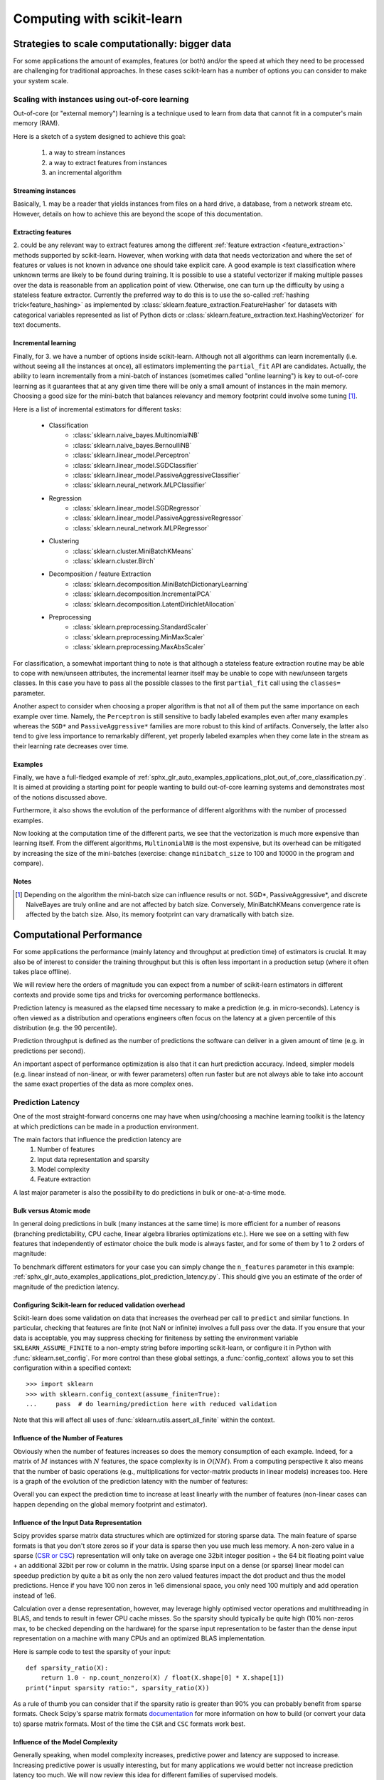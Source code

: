 ============================
Computing with scikit-learn
============================

.. _scaling_strategies:

Strategies to scale computationally: bigger data
=================================================

For some applications the amount of examples, features (or both) and/or the
speed at which they need to be processed are challenging for traditional
approaches. In these cases scikit-learn has a number of options you can
consider to make your system scale.

Scaling with instances using out-of-core learning
--------------------------------------------------

Out-of-core (or "external memory") learning is a technique used to learn from
data that cannot fit in a computer's main memory (RAM).

Here is a sketch of a system designed to achieve this goal:

  1. a way to stream instances
  2. a way to extract features from instances
  3. an incremental algorithm

Streaming instances
....................

Basically, 1. may be a reader that yields instances from files on a
hard drive, a database, from a network stream etc. However,
details on how to achieve this are beyond the scope of this documentation.

Extracting features
...................

\2. could be any relevant way to extract features among the
different :ref:`feature extraction <feature_extraction>` methods supported by
scikit-learn. However, when working with data that needs vectorization and
where the set of features or values is not known in advance one should take
explicit care. A good example is text classification where unknown terms are
likely to be found during training. It is possible to use a stateful
vectorizer if making multiple passes over the data is reasonable from an
application point of view. Otherwise, one can turn up the difficulty by using
a stateless feature extractor. Currently the preferred way to do this is to
use the so-called :ref:`hashing trick<feature_hashing>` as implemented by
:class:`sklearn.feature_extraction.FeatureHasher` for datasets with categorical
variables represented as list of Python dicts or
:class:`sklearn.feature_extraction.text.HashingVectorizer` for text documents.

Incremental learning
.....................

Finally, for 3. we have a number of options inside scikit-learn. Although not
all algorithms can learn incrementally (i.e. without seeing all the instances
at once), all estimators implementing the ``partial_fit`` API are candidates.
Actually, the ability to learn incrementally from a mini-batch of instances
(sometimes called "online learning") is key to out-of-core learning as it
guarantees that at any given time there will be only a small amount of
instances in the main memory. Choosing a good size for the mini-batch that
balances relevancy and memory footprint could involve some tuning [1]_.

Here is a list of incremental estimators for different tasks:

  - Classification
      + :class:`sklearn.naive_bayes.MultinomialNB`
      + :class:`sklearn.naive_bayes.BernoulliNB`
      + :class:`sklearn.linear_model.Perceptron`
      + :class:`sklearn.linear_model.SGDClassifier`
      + :class:`sklearn.linear_model.PassiveAggressiveClassifier`
      + :class:`sklearn.neural_network.MLPClassifier`
  - Regression
      + :class:`sklearn.linear_model.SGDRegressor`
      + :class:`sklearn.linear_model.PassiveAggressiveRegressor`
      + :class:`sklearn.neural_network.MLPRegressor`
  - Clustering
      + :class:`sklearn.cluster.MiniBatchKMeans`
      + :class:`sklearn.cluster.Birch`
  - Decomposition / feature Extraction
      + :class:`sklearn.decomposition.MiniBatchDictionaryLearning`
      + :class:`sklearn.decomposition.IncrementalPCA`
      + :class:`sklearn.decomposition.LatentDirichletAllocation`
  - Preprocessing
      + :class:`sklearn.preprocessing.StandardScaler`
      + :class:`sklearn.preprocessing.MinMaxScaler`
      + :class:`sklearn.preprocessing.MaxAbsScaler`

For classification, a somewhat important thing to note is that although a
stateless feature extraction routine may be able to cope with new/unseen
attributes, the incremental learner itself may be unable to cope with
new/unseen targets classes. In this case you have to pass all the possible
classes to the first ``partial_fit`` call using the ``classes=`` parameter.

Another aspect to consider when choosing a proper algorithm is that not all of
them put the same importance on each example over time. Namely, the
``Perceptron`` is still sensitive to badly labeled examples even after many
examples whereas the ``SGD*`` and ``PassiveAggressive*`` families are more
robust to this kind of artifacts. Conversely, the latter also tend to give less
importance to remarkably different, yet properly labeled examples when they
come late in the stream as their learning rate decreases over time.

Examples
..........

Finally, we have a full-fledged example of
:ref:`sphx_glr_auto_examples_applications_plot_out_of_core_classification.py`. It is aimed at
providing a starting point for people wanting to build out-of-core learning
systems and demonstrates most of the notions discussed above.

Furthermore, it also shows the evolution of the performance of different
algorithms with the number of processed examples.

.. |accuracy_over_time| image::  ../auto_examples/applications/images/sphx_glr_plot_out_of_core_classification_001.png
    :target: ../auto_examples/applications/plot_out_of_core_classification.html
    :scale: 80

.. centered:: |accuracy_over_time|

Now looking at the computation time of the different parts, we see that the
vectorization is much more expensive than learning itself. From the different
algorithms, ``MultinomialNB`` is the most expensive, but its overhead can be
mitigated by increasing the size of the mini-batches (exercise: change
``minibatch_size`` to 100 and 10000 in the program and compare).

.. |computation_time| image::  ../auto_examples/applications/images/sphx_glr_plot_out_of_core_classification_003.png
    :target: ../auto_examples/applications/plot_out_of_core_classification.html
    :scale: 80

.. centered:: |computation_time|


Notes
......

.. [1] Depending on the algorithm the mini-batch size can influence results or
       not. SGD*, PassiveAggressive*, and discrete NaiveBayes are truly online
       and are not affected by batch size. Conversely, MiniBatchKMeans
       convergence rate is affected by the batch size. Also, its memory
       footprint can vary dramatically with batch size.

.. _computational_performance:

Computational Performance
=========================

For some applications the performance (mainly latency and throughput at
prediction time) of estimators is crucial. It may also be of interest to
consider the training throughput but this is often less important in a
production setup (where it often takes place offline).

We will review here the orders of magnitude you can expect from a number of
scikit-learn estimators in different contexts and provide some tips and
tricks for overcoming performance bottlenecks.

Prediction latency is measured as the elapsed time necessary to make a
prediction (e.g. in micro-seconds). Latency is often viewed as a distribution
and operations engineers often focus on the latency at a given percentile of
this distribution (e.g. the 90 percentile).

Prediction throughput is defined as the number of predictions the software can
deliver in a given amount of time (e.g. in predictions per second).

An important aspect of performance optimization is also that it can hurt
prediction accuracy. Indeed, simpler models (e.g. linear instead of
non-linear, or with fewer parameters) often run faster but are not always able
to take into account the same exact properties of the data as more complex ones.

Prediction Latency
------------------

One of the most straight-forward concerns one may have when using/choosing a
machine learning toolkit is the latency at which predictions can be made in a
production environment.

The main factors that influence the prediction latency are
  1. Number of features
  2. Input data representation and sparsity
  3. Model complexity
  4. Feature extraction

A last major parameter is also the possibility to do predictions in bulk or
one-at-a-time mode.

Bulk versus Atomic mode
........................

In general doing predictions in bulk (many instances at the same time) is
more efficient for a number of reasons (branching predictability, CPU cache,
linear algebra libraries optimizations etc.). Here we see on a setting
with few features that independently of estimator choice the bulk mode is
always faster, and for some of them by 1 to 2 orders of magnitude:

.. |atomic_prediction_latency| image::  ../auto_examples/applications/images/sphx_glr_plot_prediction_latency_001.png
    :target: ../auto_examples/applications/plot_prediction_latency.html
    :scale: 80

.. centered:: |atomic_prediction_latency|

.. |bulk_prediction_latency| image::  ../auto_examples/applications/images/sphx_glr_plot_prediction_latency_002.png
    :target: ../auto_examples/applications/plot_prediction_latency.html
    :scale: 80

.. centered:: |bulk_prediction_latency|

To benchmark different estimators for your case you can simply change the
``n_features`` parameter in this example:
:ref:`sphx_glr_auto_examples_applications_plot_prediction_latency.py`. This should give
you an estimate of the order of magnitude of the prediction latency.

Configuring Scikit-learn for reduced validation overhead
.........................................................

Scikit-learn does some validation on data that increases the overhead per
call to ``predict`` and similar functions. In particular, checking that
features are finite (not NaN or infinite) involves a full pass over the
data. If you ensure that your data is acceptable, you may suppress
checking for finiteness by setting the environment variable
``SKLEARN_ASSUME_FINITE`` to a non-empty string before importing
scikit-learn, or configure it in Python with :func:`sklearn.set_config`.
For more control than these global settings, a :func:`config_context`
allows you to set this configuration within a specified context::

  >>> import sklearn
  >>> with sklearn.config_context(assume_finite=True):
  ...     pass  # do learning/prediction here with reduced validation

Note that this will affect all uses of
:func:`sklearn.utils.assert_all_finite` within the context.

Influence of the Number of Features
....................................

Obviously when the number of features increases so does the memory
consumption of each example. Indeed, for a matrix of :math:`M` instances
with :math:`N` features, the space complexity is in :math:`O(NM)`.
From a computing perspective it also means that the number of basic operations
(e.g., multiplications for vector-matrix products in linear models) increases
too. Here is a graph of the evolution of the prediction latency with the
number of features:

.. |influence_of_n_features_on_latency| image::  ../auto_examples/applications/images/sphx_glr_plot_prediction_latency_003.png
    :target: ../auto_examples/applications/plot_prediction_latency.html
    :scale: 80

.. centered:: |influence_of_n_features_on_latency|

Overall you can expect the prediction time to increase at least linearly with
the number of features (non-linear cases can happen depending on the global
memory footprint and estimator).

Influence of the Input Data Representation
...........................................

Scipy provides sparse matrix data structures which are optimized for storing
sparse data. The main feature of sparse formats is that you don't store zeros
so if your data is sparse then you use much less memory. A non-zero value in
a sparse (`CSR or CSC <https://docs.scipy.org/doc/scipy/reference/sparse.html>`_)
representation will only take on average one 32bit integer position + the 64
bit floating point value + an additional 32bit per row or column in the matrix.
Using sparse input on a dense (or sparse) linear model can speedup prediction
by quite a bit as only the non zero valued features impact the dot product
and thus the model predictions. Hence if you have 100 non zeros in 1e6
dimensional space, you only need 100 multiply and add operation instead of 1e6.

Calculation over a dense representation, however, may leverage highly optimised
vector operations and multithreading in BLAS, and tends to result in fewer CPU
cache misses. So the sparsity should typically be quite high (10% non-zeros
max, to be checked depending on the hardware) for the sparse input
representation to be faster than the dense input representation on a machine
with many CPUs and an optimized BLAS implementation.

Here is sample code to test the sparsity of your input::

    def sparsity_ratio(X):
        return 1.0 - np.count_nonzero(X) / float(X.shape[0] * X.shape[1])
    print("input sparsity ratio:", sparsity_ratio(X))

As a rule of thumb you can consider that if the sparsity ratio is greater
than 90% you can probably benefit from sparse formats. Check Scipy's sparse
matrix formats `documentation <https://docs.scipy.org/doc/scipy/reference/sparse.html>`_
for more information on how to build (or convert your data to) sparse matrix
formats. Most of the time the ``CSR`` and ``CSC`` formats work best.

Influence of the Model Complexity
..................................

Generally speaking, when model complexity increases, predictive power and
latency are supposed to increase. Increasing predictive power is usually
interesting, but for many applications we would better not increase
prediction latency too much. We will now review this idea for different
families of supervised models.

For :mod:`sklearn.linear_model` (e.g. Lasso, ElasticNet,
SGDClassifier/Regressor, Ridge & RidgeClassifier,
PassiveAggressiveClassifier/Regressor, LinearSVC, LogisticRegression...) the
decision function that is applied at prediction time is the same (a dot product)
, so latency should be equivalent.

Here is an example using
:class:`sklearn.linear_model.stochastic_gradient.SGDClassifier` with the
``elasticnet`` penalty. The regularization strength is globally controlled by
the ``alpha`` parameter. With a sufficiently high ``alpha``,
one can then increase the ``l1_ratio`` parameter of ``elasticnet`` to
enforce various levels of sparsity in the model coefficients. Higher sparsity
here is interpreted as less model complexity as we need fewer coefficients to
describe it fully. Of course sparsity influences in turn the prediction time
as the sparse dot-product takes time roughly proportional to the number of
non-zero coefficients.

.. |en_model_complexity| image::  ../auto_examples/applications/images/sphx_glr_plot_model_complexity_influence_001.png
    :target: ../auto_examples/applications/plot_model_complexity_influence.html
    :scale: 80

.. centered:: |en_model_complexity|

For the :mod:`sklearn.svm` family of algorithms with a non-linear kernel,
the latency is tied to the number of support vectors (the fewer the faster).
Latency and throughput should (asymptotically) grow linearly with the number
of support vectors in a SVC or SVR model. The kernel will also influence the
latency as it is used to compute the projection of the input vector once per
support vector. In the following graph the ``nu`` parameter of
:class:`sklearn.svm.NuSVR` was used to influence the number of
support vectors.

.. |nusvr_model_complexity| image::  ../auto_examples/applications/images/sphx_glr_plot_model_complexity_influence_002.png
    :target: ../auto_examples/applications/plot_model_complexity_influence.html
    :scale: 80

.. centered:: |nusvr_model_complexity|

For :mod:`sklearn.ensemble` of trees (e.g. RandomForest, GBT,
ExtraTrees etc) the number of trees and their depth play the most
important role. Latency and throughput should scale linearly with the number
of trees. In this case we used directly the ``n_estimators`` parameter of
:class:`sklearn.ensemble.gradient_boosting.GradientBoostingRegressor`.

.. |gbt_model_complexity| image::  ../auto_examples/applications/images/sphx_glr_plot_model_complexity_influence_003.png
    :target: ../auto_examples/applications/plot_model_complexity_influence.html
    :scale: 80

.. centered:: |gbt_model_complexity|

In any case be warned that decreasing model complexity can hurt accuracy as
mentioned above. For instance a non-linearly separable problem can be handled
with a speedy linear model but prediction power will very likely suffer in
the process.

Feature Extraction Latency
..........................

Most scikit-learn models are usually pretty fast as they are implemented
either with compiled Cython extensions or optimized computing libraries.
On the other hand, in many real world applications the feature extraction
process (i.e. turning raw data like database rows or network packets into
numpy arrays) governs the overall prediction time. For example on the Reuters
text classification task the whole preparation (reading and parsing SGML
files, tokenizing the text and hashing it into a common vector space) is
taking 100 to 500 times more time than the actual prediction code, depending on
the chosen model.

 .. |prediction_time| image::  ../auto_examples/applications/images/sphx_glr_plot_out_of_core_classification_004.png
    :target: ../auto_examples/applications/plot_out_of_core_classification.html
    :scale: 80

.. centered:: |prediction_time|

In many cases it is thus recommended to carefully time and profile your
feature extraction code as it may be a good place to start optimizing when
your overall latency is too slow for your application.

Prediction Throughput
----------------------

Another important metric to care about when sizing production systems is the
throughput i.e. the number of predictions you can make in a given amount of
time. Here is a benchmark from the
:ref:`sphx_glr_auto_examples_applications_plot_prediction_latency.py` example that measures
this quantity for a number of estimators on synthetic data:

.. |throughput_benchmark| image::  ../auto_examples/applications/images/sphx_glr_plot_prediction_latency_004.png
    :target: ../auto_examples/applications/plot_prediction_latency.html
    :scale: 80

.. centered:: |throughput_benchmark|

These throughputs are achieved on a single process. An obvious way to
increase the throughput of your application is to spawn additional instances
(usually processes in Python because of the
`GIL <https://wiki.python.org/moin/GlobalInterpreterLock>`_) that share the
same model. One might also add machines to spread the load. A detailed
explanation on how to achieve this is beyond the scope of this documentation
though.

Tips and Tricks
----------------

Linear algebra libraries
.........................

As scikit-learn relies heavily on Numpy/Scipy and linear algebra in general it
makes sense to take explicit care of the versions of these libraries.
Basically, you ought to make sure that Numpy is built using an optimized `BLAS
<https://en.wikipedia.org/wiki/Basic_Linear_Algebra_Subprograms>`_ /
`LAPACK <https://en.wikipedia.org/wiki/LAPACK>`_ library.

Not all models benefit from optimized BLAS and Lapack implementations. For
instance models based on (randomized) decision trees typically do not rely on
BLAS calls in their inner loops, nor do kernel SVMs (``SVC``, ``SVR``,
``NuSVC``, ``NuSVR``).  On the other hand a linear model implemented with a
BLAS DGEMM call (via ``numpy.dot``) will typically benefit hugely from a tuned
BLAS implementation and lead to orders of magnitude speedup over a
non-optimized BLAS.

You can display the BLAS / LAPACK implementation used by your NumPy / SciPy /
scikit-learn install with the following commands::

    from numpy.distutils.system_info import get_info
    print(get_info('blas_opt'))
    print(get_info('lapack_opt'))

Optimized BLAS / LAPACK implementations include:
 - Atlas (need hardware specific tuning by rebuilding on the target machine)
 - OpenBLAS
 - MKL
 - Apple Accelerate and vecLib frameworks (OSX only)

More information can be found on the `Scipy install page <https://docs.scipy.org/doc/numpy/user/install.html>`_
and in this
`blog post <http://danielnouri.org/notes/2012/12/19/libblas-and-liblapack-issues-and-speed,-with-scipy-and-ubuntu/>`_
from Daniel Nouri which has some nice step by step install instructions for
Debian / Ubuntu.

.. _working_memory:

Limiting Working Memory
........................

Some calculations when implemented using standard numpy vectorized operations
involve using a large amount of temporary memory.  This may potentially exhaust
system memory.  Where computations can be performed in fixed-memory chunks, we
attempt to do so, and allow the user to hint at the maximum size of this
working memory (defaulting to 1GB) using :func:`sklearn.set_config` or
:func:`config_context`.  The following suggests to limit temporary working
memory to 128 MiB::

  >>> import sklearn
  >>> with sklearn.config_context(working_memory=128):
  ...     pass  # do chunked work here

An example of a chunked operation adhering to this setting is
:func:`metric.pairwise_distances_chunked`, which facilitates computing
row-wise reductions of a pairwise distance matrix.

Model Compression
..................

Model compression in scikit-learn only concerns linear models for the moment.
In this context it means that we want to control the model sparsity (i.e. the
number of non-zero coordinates in the model vectors). It is generally a good
idea to combine model sparsity with sparse input data representation.

Here is sample code that illustrates the use of the ``sparsify()`` method::

    clf = SGDRegressor(penalty='elasticnet', l1_ratio=0.25)
    clf.fit(X_train, y_train).sparsify()
    clf.predict(X_test)

In this example we prefer the ``elasticnet`` penalty as it is often a good
compromise between model compactness and prediction power. One can also
further tune the ``l1_ratio`` parameter (in combination with the
regularization strength ``alpha``) to control this tradeoff.

A typical `benchmark <https://github.com/scikit-learn/scikit-learn/blob/master/benchmarks/bench_sparsify.py>`_
on synthetic data yields a >30% decrease in latency when both the model and
input are sparse (with 0.000024 and 0.027400 non-zero coefficients ratio
respectively). Your mileage may vary depending on the sparsity and size of
your data and model.
Furthermore, sparsifying can be very useful to reduce the memory usage of
predictive models deployed on production servers.

Model Reshaping
................

Model reshaping consists in selecting only a portion of the available features
to fit a model. In other words, if a model discards features during the
learning phase we can then strip those from the input. This has several
benefits. Firstly it reduces memory (and therefore time) overhead of the
model itself. It also allows to discard explicit
feature selection components in a pipeline once we know which features to
keep from a previous run. Finally, it can help reduce processing time and I/O
usage upstream in the data access and feature extraction layers by not
collecting and building features that are discarded by the model. For instance
if the raw data come from a database, it can make it possible to write simpler
and faster queries or reduce I/O usage by making the queries return lighter
records.
At the moment, reshaping needs to be performed manually in scikit-learn.
In the case of sparse input (particularly in ``CSR`` format), it is generally
sufficient to not generate the relevant features, leaving their columns empty.

Links
......

  - :ref:`scikit-learn developer performance documentation <performance-howto>`
  - `Scipy sparse matrix formats documentation <https://docs.scipy.org/doc/scipy/reference/sparse.html>`_

Parallelism, resource management, and configuration
===================================================

.. _parallelism:

Parallelism
-----------

Some scikit-learn estimators and utilities can parallelize costly operations
using multiple CPU cores, thanks to the following components:

- via the `joblib <https://joblib.readthedocs.io/en/latest/>`_ library. In
  this case the number of threads or processes can be controlled with the
  ``n_jobs`` parameter.
- via OpenMP, used in C or Cython code.

In addition, some of the numpy routines that are used internally by
scikit-learn may also be parallelized if numpy is installed with specific
numerical libraries such as MKL, OpenBLAS, or BLIS.

We describe these 3 scenarios in the following subsections.

Joblib-based parallelism
........................

When the underlying implementation uses joblib, the number of workers
(threads or processes) that are spawned in parallel can be controled via the
``n_jobs`` parameter.

.. note::

    Where (and how) parallelization happens in the estimators is currently
    poorly documented. Please help us by improving our docs and tackle `issue
    14228 <https://github.com/scikit-learn/scikit-learn/issues/14228>`_!

Joblib is able to support both multi-processing and multi-threading. Whether
joblib chooses to spawn a thread or a process depends on the **backend**
that it's using.

Scikit-learn generally relies on the ``loky`` backend, which is joblib's
default backend. Loky is a multi-processing backend. When doing
multi-processing, in order to avoid duplicating the memory in each process
(which isn't reasonable with big datasets), joblib will create a `memmap
<https://docs.scipy.org/doc/numpy/reference/generated/numpy.memmap.html>`_
that all processes can share, when the data is bigger than 1MB.

In some specific cases (when the code that is run in parallel releases the
GIL), scikit-learn will indicate to ``joblib`` that a multi-threading
backend is preferable.

As a user, you may control the backend that joblib will use (regardless of
what scikit-learn recommends) by using a context manager::

    from joblib import parallel_backend

    with parallel_backend('threading', n_jobs=2):
        # Your scikit-learn code here

Please refer to the `joblib's docs
<https://joblib.readthedocs.io/en/latest/parallel.html#thread-based-parallelism-vs-process-based-parallelism>`_
for more details.

In practice, whether parallelism is helpful at improving runtime depends on
many factors. It is usually a good idea to experiment rather than assuming
that increasing the number of workers is always a good thing. In some cases
it can be highly detrimental to performance to run multiple copies of some
estimators or functions in parallel (see oversubscription below).

OpenMP-based parallelism
........................

OpenMP is used to parallelize code written in Cython or C, relying on
multi-threading exclusively. By default (and unless joblib is trying to
avoid oversubscription), the implementation will use as many threads as
possible.

You can control the exact number of threads that are used via the
``OMP_NUM_THREADS`` environment variable::

    OMP_NUM_THREADS=4 python my_script.py

Parallel Numpy routines from numerical libraries
................................................

Scikit-learn relies heavily on NumPy and SciPy, which internally call
multi-threaded linear algebra routines implemented in libraries such as MKL,
OpenBLAS or BLIS.

The number of threads used by the OpenBLAS, MKL or BLIS libraries can be set
via the ``MKL_NUM_THREADS``, ``OPENBLAS_NUM_THREADS``, and
``BLIS_NUM_THREADS`` environment variables.

Please note that scikit-learn has no direct control over these
implementations. Scikit-learn solely relies on Numpy and Scipy.

.. note::
    At the time of writing (2019), NumPy and SciPy packages distributed on
    pypi.org (used by ``pip``) and on the conda-forge channel are linked
    with OpenBLAS, while conda packages shipped on the "defaults" channel
    from anaconda.org are linked by default with MKL.


Oversubscription: spawning too many threads
...........................................

It is generally recommended to avoid using significantly more processes or
threads than the number of CPUs on a machine. Over-subscription happens when
a program is running too many threads at the same time.

Suppose you have a machine with 8 CPUs. Consider a case where you're running
a :class:`~GridSearchCV` (parallelized with joblib) with ``n_jobs=8`` over
a :class:`~HistGradientBoostingClassifier` (parallelized with OpenMP). Each
instance of :class:`~HistGradientBoostingClassifier` will spawn 8 threads
(since you have 8 CPUs). That's a total of ``8 * 8 = 64`` threads, which
leads to oversubscription of physical CPU resources and to scheduling
overhead.

Oversubscription can arise in the exact same fashion with parallelized
routines from MKL, OpenBLAS or BLIS that are nested in joblib calls.

Starting from ``joblib >= 0.14``, when the ``loky`` backend is used (which
is the default), joblib will tell its child **processes** to limit the
number of threads they can use, so as to avoid oversubscription. In practice
the heuristic that joblib uses is to tell the processes to use ``max_threads
= n_cpus // n_jobs``, via their corresponding environment variable. Back to
our example from above, since the joblib backend of :class:`~GridSearchCV`
is ``loky``, each process will only be able to use 1 thread instead of 8,
thus mitigating the oversubscription issue.

Note that:

- Manually setting one of the environment variables (``OMP_NUM_THREADS``,
  ``MKL_NUM_THREADS``, ``OPENBLAS_NUM_THREADS``, or ``BLIS_NUM_THREADS``)
  will take precedence over what joblib tries to do. The total number of
  threads will be ``n_jobs * <LIB>_NUM_THREADS``. Note that setting this
  limit will also impact your computations in the main process, which will
  only use ``<LIB>_NUM_THREADS``. Joblib exposes a context manager for
  finer control over the number of threads in its workers (see joblib docs
  linked below).
- Joblib is currently unable to avoid oversubscription in a
  multi-threading context. It can only do so with the ``loky`` backend
  (which spawns processes).

You will find additional details about joblib mitigation of oversubscription
in `joblib documentation
<https://joblib.readthedocs.io/en/latest/parallel.html#avoiding-over-subscription-of-cpu-ressources>`_.


Configuration switches
-----------------------

Python runtime
..............

:func:`sklearn.set_config` controls the following behaviors:

:assume_finite:

    used to skip validation, which enables faster computations but may
    lead to segmentation faults if the data contains NaNs.

:working_memory:

    the optimal size of temporary arrays used by some algoritms.

.. _environment_variable:

Environment variables
......................

These environment variables should be set before importing scikit-learn.

:SKLEARN_SITE_JOBLIB:

    When this environment variable is set to a non zero value,
    scikit-learn uses the site joblib rather than its vendored version.
    Consequently, joblib must be installed for scikit-learn to run.
    Note that using the site joblib is at your own risks: the versions of
    scikit-learn and joblib need to be compatible. Currently, joblib 0.11+
    is supported. In addition, dumps from joblib.Memory might be incompatible,
    and you might loose some caches and have to redownload some datasets.

    .. deprecated:: 0.21

       As of version 0.21 this parameter has no effect, vendored joblib was
       removed and site joblib is always used.

:SKLEARN_ASSUME_FINITE:

    Sets the default value for the `assume_finite` argument of
    :func:`sklearn.set_config`.

:SKLEARN_WORKING_MEMORY:

    Sets the default value for the `working_memory` argument of
    :func:`sklearn.set_config`.

:SKLEARN_SEED:

    Sets the seed of the global random generator when running the tests,
    for reproducibility.

:SKLEARN_SKIP_NETWORK_TESTS:

    When this environment variable is set to a non zero value, the tests
    that need network access are skipped.
